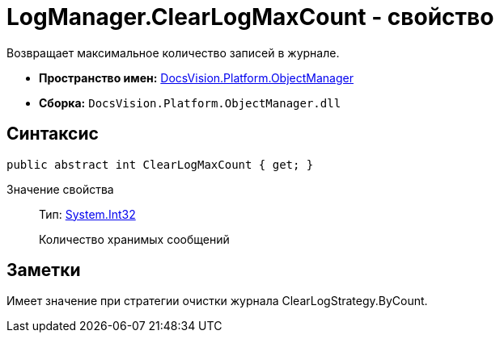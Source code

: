 = LogManager.ClearLogMaxCount - свойство

Возвращает максимальное количество записей в журнале.

* *Пространство имен:* xref:api/DocsVision/Platform/ObjectManager/ObjectManager_NS.adoc[DocsVision.Platform.ObjectManager]
* *Сборка:* `DocsVision.Platform.ObjectManager.dll`

== Синтаксис

[source,csharp]
----
public abstract int ClearLogMaxCount { get; }
----

Значение свойства::
Тип: http://msdn.microsoft.com/ru-ru/library/system.int32.aspx[System.Int32]
+
Количество хранимых сообщений

== Заметки

Имеет значение при стратегии очистки журнала ClearLogStrategy.ByCount.
